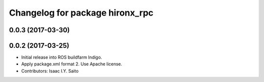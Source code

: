 ^^^^^^^^^^^^^^^^^^^^^^^^^^^^^^^^
Changelog for package hironx_rpc
^^^^^^^^^^^^^^^^^^^^^^^^^^^^^^^^

0.0.3 (2017-03-30)
------------------

0.0.2 (2017-03-25)
------------------
* Initial release into ROS buildfarm Indigo.
* Apply package.xml format 2. Use Apache license.
* Contributors: Isaac I.Y. Saito

